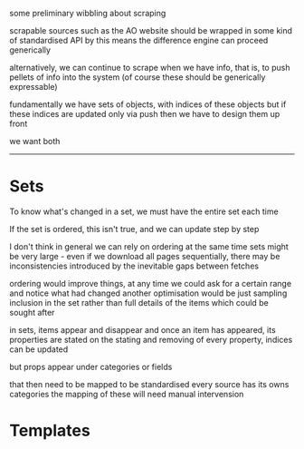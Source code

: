 
some preliminary wibbling about scraping

scrapable sources such as the AO website
should be wrapped in some kind of standardised API
by this means the difference engine can proceed generically

alternatively, we can continue to scrape when we have info,
that is, to push pellets of info into the system
(of course these should be generically expressable)

fundamentally we have sets of objects, with indices of these objects
but if these indices are updated only via push
then we have to design them up front

we want both

----------

* Sets

To know what's changed in a set, we must have the entire set each time

If the set is ordered, this isn't true, and we can update step by step

I don't think in general we can rely on ordering
at the same time sets might be very large - even if we download all pages sequentially,
there may be inconsistencies introduced by the inevitable gaps between fetches

ordering would improve things, at any time we could ask for a certain range
and notice what had changed
another optimisation would be just sampling inclusion in the set
rather than full details of the items
which could be sought after

in sets, items appear and disappear
and once an item has appeared, its properties are stated
on the stating and removing of every property, indices can be updated

but props appear under categories
or fields

that then need to be mapped to be standardised
every source has its owns categories
the mapping of these will need manual intervension












* Templates 









